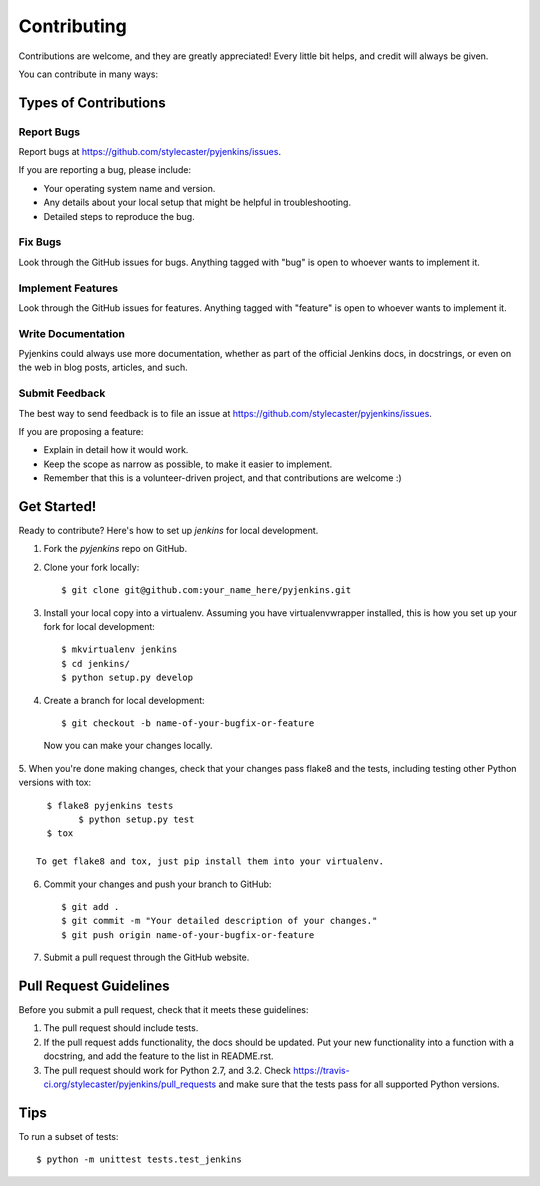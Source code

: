 ============
Contributing
============

Contributions are welcome, and they are greatly appreciated! Every
little bit helps, and credit will always be given.

You can contribute in many ways:

Types of Contributions
----------------------

Report Bugs
~~~~~~~~~~~

Report bugs at https://github.com/stylecaster/pyjenkins/issues.

If you are reporting a bug, please include:

* Your operating system name and version.
* Any details about your local setup that might be helpful in troubleshooting.
* Detailed steps to reproduce the bug.

Fix Bugs
~~~~~~~~

Look through the GitHub issues for bugs. Anything tagged with "bug"
is open to whoever wants to implement it.

Implement Features
~~~~~~~~~~~~~~~~~~

Look through the GitHub issues for features. Anything tagged with "feature"
is open to whoever wants to implement it.

Write Documentation
~~~~~~~~~~~~~~~~~~~

Pyjenkins could always use more documentation, whether as part of the
official Jenkins docs, in docstrings, or even on the web in blog posts,
articles, and such.

Submit Feedback
~~~~~~~~~~~~~~~

The best way to send feedback is to file an issue at https://github.com/stylecaster/pyjenkins/issues.

If you are proposing a feature:

* Explain in detail how it would work.
* Keep the scope as narrow as possible, to make it easier to implement.
* Remember that this is a volunteer-driven project, and that contributions
  are welcome :)

Get Started!
------------

Ready to contribute? Here's how to set up `jenkins` for local development.

1. Fork the `pyjenkins` repo on GitHub.
2. Clone your fork locally::

    $ git clone git@github.com:your_name_here/pyjenkins.git

3. Install your local copy into a virtualenv. Assuming you have virtualenvwrapper installed, this is how you set up your fork for local development::

    $ mkvirtualenv jenkins
    $ cd jenkins/
    $ python setup.py develop

4. Create a branch for local development::

    $ git checkout -b name-of-your-bugfix-or-feature

  Now you can make your changes locally.

5. When you're done making changes, check that your changes pass flake8 and the
tests, including testing other Python versions with tox::

    $ flake8 pyjenkins tests
	  $ python setup.py test
    $ tox

  To get flake8 and tox, just pip install them into your virtualenv.

6. Commit your changes and push your branch to GitHub::

    $ git add .
    $ git commit -m "Your detailed description of your changes."
    $ git push origin name-of-your-bugfix-or-feature

7. Submit a pull request through the GitHub website.

Pull Request Guidelines
-----------------------

Before you submit a pull request, check that it meets these guidelines:

1. The pull request should include tests.
2. If the pull request adds functionality, the docs should be updated. Put
   your new functionality into a function with a docstring, and add the
   feature to the list in README.rst.
3. The pull request should work for Python 2.7, and 3.2. Check
   https://travis-ci.org/stylecaster/pyjenkins/pull_requests
   and make sure that the tests pass for all supported Python versions.

Tips
----

To run a subset of tests::

	$ python -m unittest tests.test_jenkins
